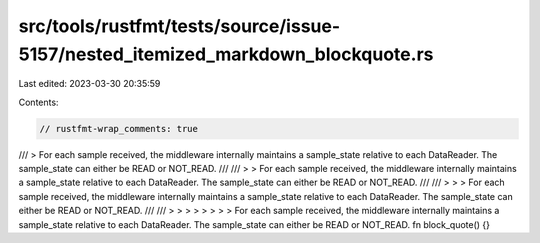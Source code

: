 src/tools/rustfmt/tests/source/issue-5157/nested_itemized_markdown_blockquote.rs
================================================================================

Last edited: 2023-03-30 20:35:59

Contents:

.. code-block:: rs

    // rustfmt-wrap_comments: true

/// > For each sample received, the middleware internally maintains a sample_state relative to each DataReader. The sample_state can either be READ or NOT_READ.
///
/// > > For each sample received, the middleware internally maintains a sample_state relative to each DataReader. The sample_state can either be READ or NOT_READ.
///
/// > > > For each sample received, the middleware internally maintains a sample_state relative to each DataReader. The sample_state can either be READ or NOT_READ.
///
/// > > > > > > > > For each sample received, the middleware internally maintains a sample_state relative to each DataReader. The sample_state can either be READ or NOT_READ.
fn block_quote() {}


